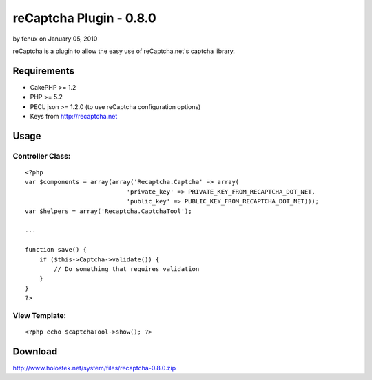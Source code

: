 reCaptcha Plugin - 0.8.0
========================

by fenux on January 05, 2010

reCaptcha is a plugin to allow the easy use of reCaptcha.net's captcha
library.


Requirements
~~~~~~~~~~~~

+ CakePHP >= 1.2
+ PHP >= 5.2
+ PECL json >= 1.2.0 (to use reCaptcha configuration options)
+ Keys from `http://recaptcha.net`_



Usage
~~~~~

Controller Class:
`````````````````

::

    <?php 
    var $components = array(array('Recaptcha.Captcha' => array(
    				'private_key' => PRIVATE_KEY_FROM_RECAPTCHA_DOT_NET, 
    				'public_key' => PUBLIC_KEY_FROM_RECAPTCHA_DOT_NET)));
    var $helpers = array('Recaptcha.CaptchaTool');
    
    ...
    
    function save() {
        if ($this->Captcha->validate()) {
            // Do something that requires validation
        }
    }
    ?>



View Template:
``````````````

::

    
    <?php echo $captchaTool->show(); ?>



Download
~~~~~~~~
`http://www.holostek.net/system/files/recaptcha-0.8.0.zip`_

.. _http://www.holostek.net/system/files/recaptcha-0.8.0.zip: http://www.holostek.net/system/files/recaptcha-0.8.0.zip
.. _http://recaptcha.net: http://recaptcha.net/
.. meta::
    :title: reCaptcha Plugin - 0.8.0
    :description: CakePHP Article related to captcha,plugin,recaptcha,Plugins
    :keywords: captcha,plugin,recaptcha,Plugins
    :copyright: Copyright 2010 fenux
    :category: plugins

